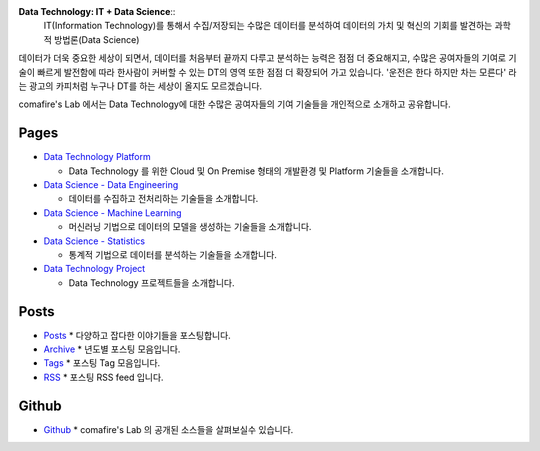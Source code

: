 .. title: Data Technology Lab
.. slug: index
.. date: 2019-02-09 16:49:10 UTC+09:00
.. tags:
.. category:
.. link:
.. description:
.. type: text

**Data Technology: IT + Data Science**::
  IT(Information Technology)를 통해서 수집/저장되는
  수많은 데이터를 분석하여 데이터의 가치 및 혁신의 기회를 발견하는 과학적 방법론(Data Science)

데이터가 더욱 중요한 세상이 되면서, 데이터를 처음부터 끝까지 다루고 분석하는 능력은 점점 더 중요해지고,
수많은 공여자들의 기여로 기술이 빠르게 발전함에 따라 한사람이 커버할 수 있는 DT의 영역 또한 점점 더 확장되어 가고 있습니다.
'운전은 한다 하지만 차는 모른다' 라는 광고의 카피처럼 누구나 DT를 하는 세상이 올지도 모르겠습니다.

comafire's Lab 에서는 Data Technology에 대한 수많은 공여자들의 기여 기술들을 개인적으로 소개하고 공유합니다.

Pages
===================

* `Data Technology Platform </pages/data-technology-platform/>`_

  - Data Technology 를 위한 Cloud 및 On Premise 형태의 개발환경 및 Platform 기술들을 소개합니다.

* `Data Science - Data Engineering </pages/data-science-data-engineering/>`_

  - 데이터를 수집하고 전처리하는 기술들을 소개합니다.

* `Data Science - Machine Learning </pages/data-science-machine-learning/>`_

  - 머신러닝 기법으로 데이터의 모델을 생성하는 기술들을 소개합니다.

* `Data Science - Statistics </pages/data-science-machine-learning/>`_

  - 통계적 기법으로 데이터를 분석하는 기술들을 소개합니다.

* `Data Technology Project </pages/data-science-project/>`_

  - Data Technology 프로젝트들을 소개합니다.


Posts
====================
* `Posts </posts/>`_
  * 다양하고 잡다한 이야기들을 포스팅합니다.
* `Archive </archive.html>`_
  * 년도별 포스팅 모음입니다.
* `Tags </categories/>`_
  * 포스팅 Tag 모음입니다.
* `RSS </rss.xml>`_
  * 포스팅 RSS feed 입니다.


Github
=====================

* `Github </https://github.com/comafire>`_
  * comafire's Lab 의 공개된 소스들을 살펴보실수 있습니다.
